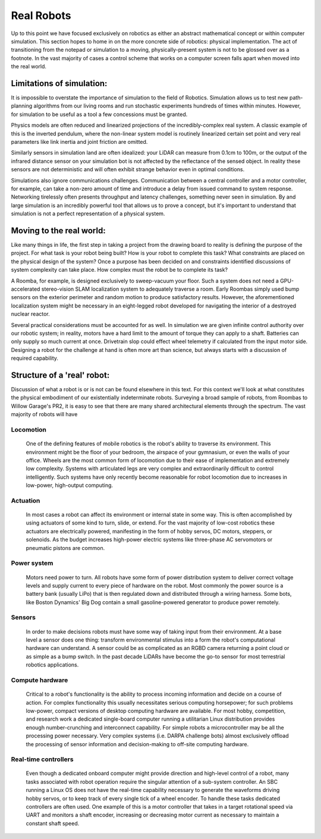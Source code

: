 ===========
Real Robots
===========
Up to this point we have focused exclusively on robotics as either an abstract mathematical concept or within computer simulation. This section hopes to home in on the more concrete side of robotics: physical implementation. The act of transitioning from the notepad or simulation to a moving, physically-present system is not to be glossed over as a footnote. In the vast majority of cases a control scheme that works on a computer screen falls apart when moved into the real world.

Limitations of simulation:
--------------------------
It is impossible to overstate the importance of simulation to the field of Robotics. Simulation allows us to test new path-planning algorithms from our living rooms and run stochastic experiments hundreds of times within minutes. However, for simulation to be useful as a tool a few concessions must be granted.

Physics models are often reduced and linearized projections of the incredibly-complex real system. A classic example of this is the inverted pendulum, where the non-linear system model is routinely linearized certain set point and very real parameters like link inertia and joint friction are omitted.

Similarly sensors in simulation land are often idealized: your LiDAR can measure from 0.1cm to 100m, or the output of the infrared distance sensor on your simulation bot is not affected by the reflectance of the sensed object. In reality these sensors are not deterministic and will often exhibit strange behavior even in optimal conditions.

Simulations also ignore communications challenges. Communication between a central controller and a motor controller, for example, can take a non-zero amount of time and introduce a delay from issued command to system response. Networking tirelessly often presents throughput and latency challenges, something never seen in simulation. By and large simulation is an incredibly powerful tool that allows us to prove a concept, but it's important to understand that simulation is not a perfect representation of a physical system.

Moving to the real world:
-------------------------
Like many things in life, the first step in taking a project from the drawing board to reality is defining the purpose of the project. For what task is your robot being built? How is your robot to complete this task? What constraints are placed on the physical design of the system? Once a purpose has been decided on and constraints identified discussions of system complexity can take place. How complex must the robot be to complete its task?

A Roomba, for example, is designed exclusively to sweep-vacuum your floor. Such a system does not need a GPU-accelerated stereo-vision SLAM localization system to adequately traverse a room. Early Roombas simply used bump sensors on the exterior perimeter and random motion to produce satisfactory results. However, the aforementioned localization system might be necessary in an eight-legged robot developed for navigating the interior of a destroyed nuclear reactor.

Several practical considerations must be accounted for as well. In simulation we are given infinite control authority over our robotic system; in reality, motors have a hard limit to the amount of torque they can apply to a shaft. Batteries can only supply so much current at once. Drivetrain slop could effect wheel telemetry if calculated from the input motor side. Designing a robot for the challenge at hand is often more art than science, but always starts with a discussion of required capability.

Structure of a 'real' robot:
----------------------------
Discussion of what a robot is or is not can be found elsewhere in this text. For this context we'll look at what constitutes the physical embodiment of our existentially indeterminate robots. Surveying a broad sample of robots, from Roombas to Willow Garage's PR2, it is easy to see that there are many shared architectural elements through the spectrum. The vast majority of robots will have

Locomotion
~~~~~~~~~~
	One of the defining features of mobile robotics is the robot's ability to traverse its environment. This environment might be the floor of your bedroom, the airspace of your gymnasium, or even the walls of your office. Wheels are the most common form of locomotion due to their ease of implementation and extremely low complexity. Systems with articulated legs are very complex and extraordinarily difficult to control intelligently. Such systems have only recently become reasonable for robot locomotion due to increases in low-power, high-output computing.

Actuation
~~~~~~~~~
	In most cases a robot can affect its environment or internal state in some way. This is often accomplished by using actuators of some kind to turn, slide, or extend. For the vast majority of low-cost robotics these actuators are electrically powered, manifesting in the form of hobby servos, DC motors, steppers, or solenoids. As the budget increases high-power electric systems like three-phase AC servomotors or pneumatic pistons are common.

Power system
~~~~~~~~~~~~
	Motors need power to turn. All robots have some form of power distribution system to deliver correct voltage levels and supply current to every piece of hardware on the robot. Most commonly the power source is a battery bank (usually LiPo) that is then regulated down and distributed through a wiring harness. Some bots, like Boston Dynamics' Big Dog contain a small gasoline-powered generator to produce power remotely.

Sensors
~~~~~~~
	In order to make decisions robots must have some way of taking input from their environment. At a base level a sensor does one thing: transform environmental stimulus into a form the robot's computational hardware can understand. A sensor could be as complicated as an RGBD camera returning a point cloud or as simple as a bump switch. In the past decade LiDARs have become the go-to sensor for most terrestrial robotics applications.

Compute hardware
~~~~~~~~~~~~~~~~
	Critical to a robot's functionality is the ability to process incoming information and decide on a course of action. For complex functionality this usually necessitates serious computing horsepower; for such problems low-power, compact versions of desktop computing hardware are available. For most hobby, competition, and research work a dedicated single-board computer running a utilitarian Linux distribution provides enough number-crunching and interconnect capability. For simple robots a microcontroller may be all the processing power necessary. Very complex systems (i.e. DARPA challenge bots) almost exclusively offload the processing of sensor information and decision-making to off-site computing hardware.

Real-time controllers
~~~~~~~~~~~~~~~~~~~~~
	Even though a dedicated onboard computer might provide direction and high-level control of a robot, many tasks associated with robot operation require the singular attention of a sub-system controller. An SBC running a Linux OS does not have the real-time capability necessary to generate the waveforms driving hobby servos, or to keep track of every single tick of a wheel encoder. To handle these tasks dedicated controllers are often used. One example of this is a motor controller that takes in a target rotational speed via UART and monitors a shaft encoder, increasing or decreasing motor current as necessary to maintain a constant shaft speed.
